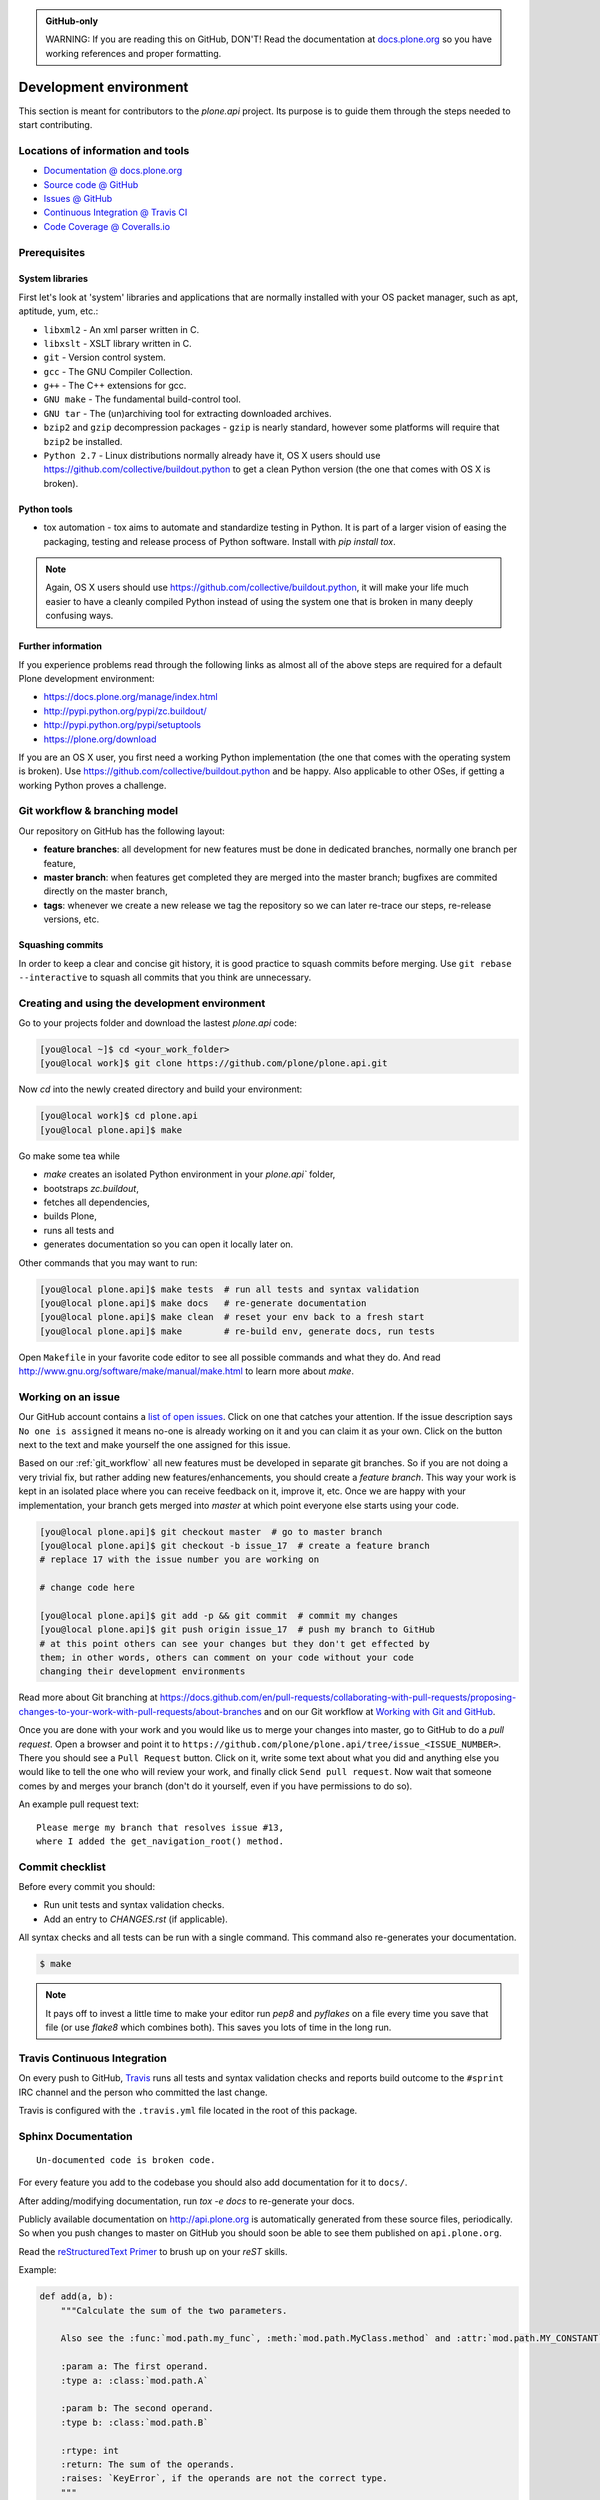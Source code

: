 .. admonition:: GitHub-only

    WARNING: If you are reading this on GitHub, DON'T!
    Read the documentation at `docs.plone.org <http://docs.plone.org/develop/plone.api/docs/contribute/develop.html>`_
    so you have working references and proper formatting.


=======================
Development environment
=======================

This section is meant for contributors to the `plone.api` project.
Its purpose is to guide them through the steps needed to start contributing.

.. note ::: This HowTo is written for Linux and OS X users.
   If you're are running Windows we suggest using VMWare or a similar Virtualization tool to install Ubuntu Linux on a virtual machine or installing Ubuntu Linux as a secondary OS on your machine.
   Alternatively, you can browse Plone's documentation on how to get Plone development environment up and running on Windows.
   Plone does run on Windows but it's not completely trivial to set it up.


Locations of information and tools
==================================

* `Documentation @ docs.plone.org <http://docs.plone.org>`_
* `Source code @ GitHub <http://github.com/plone/plone.api>`_
* `Issues @ GitHub <http://github.com/plone/plone.api/issues>`_
* `Continuous Integration @ Travis CI <http://travis-ci.org/plone/plone.api>`_
* `Code Coverage @ Coveralls.io <http://coveralls.io/r/plone/plone.api>`_


Prerequisites
=============

System libraries
----------------

First let's look at 'system' libraries and applications that are normally installed with your OS packet manager, such as apt, aptitude, yum, etc.:

* ``libxml2`` - An xml parser written in C.
* ``libxslt`` - XSLT library written in C.
* ``git`` - Version control system.
* ``gcc`` - The GNU Compiler Collection.
* ``g++`` - The C++ extensions for gcc.
* ``GNU make`` - The fundamental build-control tool.
* ``GNU tar`` - The (un)archiving tool for extracting downloaded archives.
* ``bzip2`` and ``gzip`` decompression packages - ``gzip`` is nearly standard, however some platforms will require that ``bzip2`` be installed.
* ``Python 2.7`` - Linux distributions normally already have it, OS X users should use https://github.com/collective/buildout.python to get a clean Python version (the one that comes with OS X is broken).


Python tools
------------

* tox automation - tox aims to automate and standardize testing in Python. It is part of a larger vision of easing the packaging, testing and release process of Python software. Install with `pip install tox`.

.. note::

    Again, OS X users should use https://github.com/collective/buildout.python,
    it will make your life much easier to have a cleanly compiled Python instead of using the system one that is broken in many deeply confusing ways.


Further information
-------------------

If you experience problems read through the following links as almost all of the above steps are required for a default Plone development environment:

* https://docs.plone.org/manage/index.html
* http://pypi.python.org/pypi/zc.buildout/
* http://pypi.python.org/pypi/setuptools
* https://plone.org/download

If you are an OS X user, you first need a working Python implementation
(the one that comes with the operating system is broken).
Use https://github.com/collective/buildout.python and be happy.
Also applicable to other OSes, if getting a working Python proves a challenge.


.. _git_workflow:

Git workflow & branching model
==============================

Our repository on GitHub has the following layout:

* **feature branches**: all development for new features must be done in
  dedicated branches, normally one branch per feature,
* **master branch**: when features get completed they are merged into the
  master branch; bugfixes are commited directly on the master branch,
* **tags**: whenever we create a new release we tag the repository so we can
  later re-trace our steps, re-release versions, etc.


Squashing commits
-----------------

In order to keep a clear and concise git history, it is good practice to squash commits before merging.
Use ``git rebase --interactive`` to squash all commits that you think are unnecessary.


Creating and using the development environment
==============================================

.. todo::

    Update this section as it seams out of date, there is no Makefile so this description makes no sense anymore.

Go to your projects folder and download the lastest `plone.api` code:

.. sourcecode:: bash

    [you@local ~]$ cd <your_work_folder>
    [you@local work]$ git clone https://github.com/plone/plone.api.git

Now `cd` into the newly created directory and build your environment:

.. sourcecode:: bash

    [you@local work]$ cd plone.api
    [you@local plone.api]$ make

Go make some tea while

* `make` creates an isolated Python environment in your `plone.api`` folder,
* bootstraps `zc.buildout`,
* fetches all dependencies,
* builds Plone,
* runs all tests and
* generates documentation so you can open it locally later on.

Other commands that you may want to run:

.. sourcecode:: bash

    [you@local plone.api]$ make tests  # run all tests and syntax validation
    [you@local plone.api]$ make docs   # re-generate documentation
    [you@local plone.api]$ make clean  # reset your env back to a fresh start
    [you@local plone.api]$ make        # re-build env, generate docs, run tests

Open ``Makefile`` in your favorite code editor to see all possible commands and what they do.
And read http://www.gnu.org/software/make/manual/make.html to learn more about `make`.


.. _working-on-an-issue:

Working on an issue
===================

Our GitHub account contains a `list of open issues <https://github.com/plone/plone.api/issues>`_.
Click on one that catches your attention.
If the issue description says ``No one is assigned`` it means no-one is already working on it and you can claim it as your own.
Click on the button next to the text and make yourself the one assigned for this issue.

Based on our :ref:`git_workflow` all new features must be developed in separate git branches.
So if you are not doing a very trivial fix, but rather adding new features/enhancements, you should create a *feature branch*.
This way your work is kept in an isolated place where you can receive feedback on it, improve it, etc.
Once we are happy with your implementation, your branch gets merged into *master* at which point everyone else starts using your code.

.. sourcecode:: bash

    [you@local plone.api]$ git checkout master  # go to master branch
    [you@local plone.api]$ git checkout -b issue_17  # create a feature branch
    # replace 17 with the issue number you are working on

    # change code here

    [you@local plone.api]$ git add -p && git commit  # commit my changes
    [you@local plone.api]$ git push origin issue_17  # push my branch to GitHub
    # at this point others can see your changes but they don't get effected by
    them; in other words, others can comment on your code without your code
    changing their development environments

Read more about Git branching at https://docs.github.com/en/pull-requests/collaborating-with-pull-requests/proposing-changes-to-your-work-with-pull-requests/about-branches and on our Git workflow at `Working with Git and GitHub <http://docs.plone.org/develop/coredev/docs/git.html>`_.


Once you are done with your work and you would like us to merge your changes into master, go to GitHub to do a *pull request*.
Open a browser and point it to ``https://github.com/plone/plone.api/tree/issue_<ISSUE_NUMBER>``.
There you should see a ``Pull Request`` button.
Click on it, write some text about what you did and anything else you would like to tell the one who will review your work, and finally click ``Send pull request``.
Now wait that someone comes by and merges your branch (don't do it yourself, even if you have permissions to do so).

An example pull request text::

    Please merge my branch that resolves issue #13,
    where I added the get_navigation_root() method.


Commit checklist
================

Before every commit you should:

* Run unit tests and syntax validation checks.
* Add an entry to `CHANGES.rst` (if applicable).

All syntax checks and all tests can be run with a single command.
This command also re-generates your documentation.

.. sourcecode:: bash

    $ make

.. note::
    It pays off to invest a little time to make your editor run `pep8` and `pyflakes` on a file every time you save that file
    (or use `flake8` which combines both).
    This saves you lots of time in the long run.


Travis Continuous Integration
=============================

On every push to GitHub, `Travis <http://travis-ci.org/plone/plone.api>`_ runs all tests and syntax validation checks and reports build outcome to the ``#sprint`` IRC channel and the person who committed the last change.

Travis is configured with the ``.travis.yml`` file located in the root of this package.


Sphinx Documentation
====================

::

    Un-documented code is broken code.

For every feature you add to the codebase you should also add documentation for it to ``docs/``.

After adding/modifying documentation, run `tox -e docs` to re-generate your docs.

Publicly available documentation on http://api.plone.org is automatically generated from these source files, periodically.
So when you push changes to master on GitHub you should soon be able to see them published on ``api.plone.org``.

Read the `reStructuredText Primer <http://sphinx-doc.org/rest.html>`_ to brush up on your `reST` skills.

Example:

.. sourcecode:: python

    def add(a, b):
        """Calculate the sum of the two parameters.

        Also see the :func:`mod.path.my_func`, :meth:`mod.path.MyClass.method` and :attr:`mod.path.MY_CONSTANT` for more details.

        :param a: The first operand.
        :type a: :class:`mod.path.A`

        :param b: The second operand.
        :type b: :class:`mod.path.B`

        :rtype: int
        :return: The sum of the operands.
        :raises: `KeyError`, if the operands are not the correct type.
        """

Attributes are documented using the `#:` marker above the attribute.
The documentation may span multiple lines.

.. sourcecode:: python

    #: Description of the constant value
    MY_CONSTANT = 0xc0ffee

    class Foobar(object):

        #: Description of the class variable which spans over
        #: multiple lines
        FOO = 1
